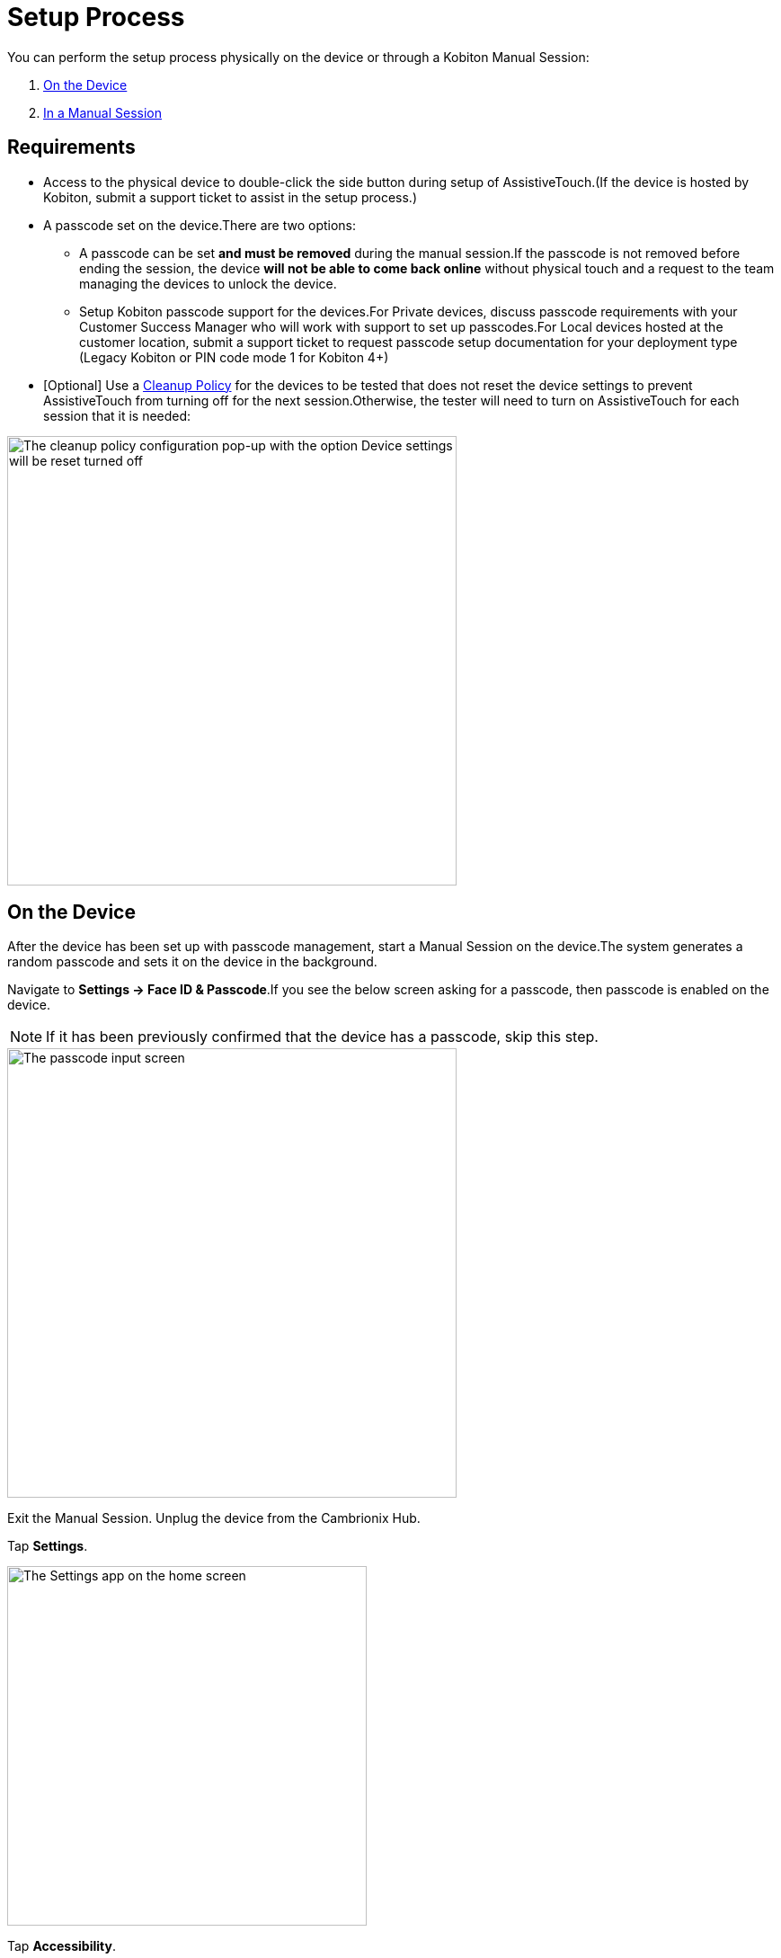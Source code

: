 = Setup Process
:navtitle: Setup Process

You can perform the setup process physically on the device or through a Kobiton Manual Session:

. xref:_on_the_device[]
. xref:_in_a_manual_session[]

== Requirements

- Access to the physical device to double-click the side button during setup of AssistiveTouch.(If the device is hosted by Kobiton, submit a support ticket to assist in the setup process.)
- A passcode set on the device.There are two options:
* A passcode can be set *and must be removed* during the manual session.If the passcode is not removed before ending the session, the device *will not be able to come back online* without physical touch and a request to the team managing the devices to unlock the device.
* Setup Kobiton passcode support for the devices.For Private devices, discuss passcode requirements with your Customer Success Manager who will work with support to set up passcodes.For Local devices hosted at the customer location, submit a support ticket to request passcode setup documentation for your deployment type (Legacy Kobiton or PIN code mode 1 for Kobiton 4+)
- [Optional] Use a link:https://support.kobiton.com/hc/en-us/articles/360055588272-Device-Cleanup[Cleanup Policy] for the devices to be tested that does not reset the device settings to prevent AssistiveTouch from turning off for the next session.Otherwise, the tester will need to turn on AssistiveTouch for each session that it is needed:

image::devices:bypass-apple-pay-configure-cleanup-popup.PNG[width=500,alt="The cleanup policy configuration pop-up with the option Device settings will be reset turned off"]

[#_on_the_device]
== On the Device

After the device has been set up with passcode management, start a Manual Session on the device.The system generates a random passcode and sets it on the device in the background.

Navigate to *Settings → Face ID & Passcode*.If you see the below screen asking for a passcode, then passcode is enabled on the device.

[NOTE]
===============================
If it has been previously confirmed that the device has a passcode, skip this step.
===============================

image::bypass-apple-pay-manual-session-enter-passcode.PNG[width=500,alt="The passcode input screen"]

Exit the Manual Session. Unplug the device from the Cambrionix Hub.

Tap *Settings*.

image::bypass-apple-pay-settings-app.PNG[width=400,alt="The Settings app on the home screen"]

Tap *Accessibility*.

image::bypass-apple-pay-settings-context-accessibility.PNG[width=400,alt="The Accessibility option in Settings"]

Under *PHYSICAL AND MOTOR*, tap *Touch*.

image::bypass-apple-pay-accessibility-context-touch.PNG[width=400,alt="The Touch option in Accessibility under Physical and motor"]

Tap *AssistiveTouch*.

image::bypass-apple-pay-touch-context-assistive-touch.PNG[width=400,alt="The Assistive touch option in Touch"]

Turn on *AssistiveTouch*.

image::bypass-apple-pay-assistive-touch-context-assistive-touch-toggle-on.PNG[width=400,alt="The Assistive touch toggle turned on in Assistive touch"]

Scroll down the screen. Under *SIDE BUTTON CONFIRMATION*, turn on *Confirm with AssistiveTouch*.

image::bypass-apple-pay-assistive-touch-context-confirm-toggle-off.PNG[width=400,alt="The Confirm with Assistive touch toggle in off state"]

Tap *Continue*.

image::bypass-apple-pay-set-up-assistive-touch-double-click.PNG[width=400,alt="The Set up to use Asstive touch for double click pop-up with the Continue button"]

The screen message asks you to double-click the side button. While holding the physical device, double-click the physical side button on the device.

image::bypass-apple-pay-double-click-assistive-touch.PNG[width=400,alt="The prompt to double click the device side button"]

Input the passcode.

image::bypass-apple-pay-enter-passcode.PNG[width=400,alt="The passcode input screen"]

Double-click the physical side button on the device again to confirm.

image::bypass-apple-pay-double-click-assistive-touch.PNG[width=400,alt="The prompt to double click the device side button"]

Verify that *Confirm with AssistiveTouch* button is on.

image::bypass-apple-pay-assistive-touch-settings-confirm-toggle-on.PNG[width=400,alt="The Confirm with Asstive touch toggle turned on"]

Plug the device into the Cambrionix Hub and start a Manual Session on the device.

See the section xref:local-devices/bypass-double-click-payment-confirmation-ios/verify-assistivetouch-configuration-in-manual-session.adoc[] to continue.

[#_in_a_manual_session]
== In a Manual Session

Start a Manual Session on the iOS device.

Tap *Settings*.

image::bypass-apple-pay-manual-session-context-settings-app.PNG[width=500,alt="The Settings app on the home screen"]

Tap *Accessibility*.

image::bypass-apple-pay-manual-session-settings-context-accessibility.PNG[width=500,alt="The Accessibility option in Settings"]

Under *PHYSICAL AND MOTOR*, tap *Touch*.

image::bypass-apple-pay-manual-session-accessibility-settings-touch.PNG[width=500,alt="The Touch option in Accessibility under Physical and motor"]

Tap *AssistiveTouch*.

image::bypass-apple-pay-manual-session-touch-settings-assistive-touch.PNG[width=500,alt="The Assistive touch option in Touch"]

Turn on *AssistiveTouch*.

image::bypass-apple-pay-manual-session-assistive-touch-settings-toggle.PNG[width=500,alt="The Assistive touch toggle turned on in Assistive touch"]

Scroll down the screen. Under *SIDE BUTTON CONFIRMATION*, turn on *Confirm with AssistiveTouch*.

image::bypass-apple-pay-manual-session-assistive-touch-settings-confirm-toggle-off.PNG[width=500,alt="The Confirm with Assistive touch toggle in off state"]

Tap *Continue*.

image::bypass-apple-pay-manual-session-set-up-assistive-touch-pop-up.PNG[width=500,alt="The Set up to use Asstive touch for double click pop-up with the Continue button"]

The screen message asks you to double-click the side button. You need to find the device and double-click the physical side button on the device.

[IMPORTANT]
Do not unplug the device from the Cambrionix Hub or the manual session will terminate.

image::bypass-apple-pay-manual-session-double-click-confirm.PNG[width=500,alt="The prompt to double click the device side button"]

Input the passcode. Tap the black space and enter the passcode using your keyboard. Due to Apple security measures, you will not see the passcode as you enter it. For Private devices, contact the Kobiton Support, if needed, to retrieve the passcode set on the device.

image::bypass-apple-pay-manual-session-enter-passcode-empty.PNG[width=500,alt="The passcode input screen"]

After inputting the whole passcode, press the *backspace* or *delete* key on your keyboard once, then input the last digit of the passcode. Tap the *Done* button when it is enabled:

image::bypass-apple-pay-manual-session-enter-passcode-filled.PNG[width=500,alt="The passcode input screen after being filled in"]

Double-click the physical side button on the device again to confirm.

image::bypass-apple-pay-manual-session-double-click-confirm.PNG[width=500,alt="The prompt to double click the device side button"]

Verify that *Confirm with AssistiveTouch* button is on.

image::bypass-apple-pay-manual-session-assistive-touch-settings-confirm-toggle-on.PNG[width=500,alt="The Confirm with Asstive touch toggle turned on"]

Follow the steps in xref:local-devices/bypass-double-click-payment-confirmation-ios/verify-assistivetouch-configuration-in-manual-session.adoc[] to continue.